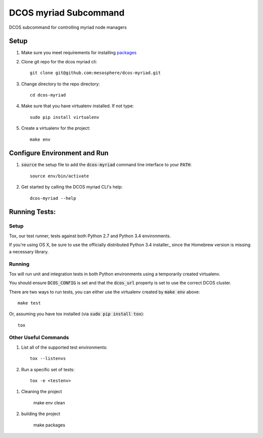 DCOS myriad Subcommand
==========================
DCOS subcommand for controlling myriad node managers

Setup
-----
#. Make sure you meet requirements for installing packages_
#. Clone git repo for the dcos myriad cli::

    git clone git@github.com:mesosphere/dcos-myriad.git

#. Change directory to the repo directory::

    cd dcos-myriad

#. Make sure that you have virtualenv installed. If not type::

    sudo pip install virtualenv

#. Create a virtualenv for the project::

    make env

Configure Environment and Run
-----------------------------

#. :code:`source` the setup file to add the :code:`dcos-myriad` command line interface to your
   :code:`PATH`::

    source env/bin/activate

#. Get started by calling the DCOS myriad CLI's help::

    dcos-myriad --help

Running Tests:
--------------

Setup
#####

Tox, our test runner, tests against both Python 2.7 and Python 3.4 environments.

If you're using OS X, be sure to use the officially distributed Python 3.4 installer_ since the
Homebrew version is missing a necessary library.

Running
#######

Tox will run unit and integration tests in both Python environments using a temporarily created
virtualenv.

You should ensure :code:`DCOS_CONFIG` is set and that the :code:`dcos_url` property is set to use the correct DCOS cluster.

There are two ways to run tests, you can either use the virtualenv created by :code:`make env`
above::

    make test

Or, assuming you have tox installed (via :code:`sudo pip install tox`)::

    tox

Other Useful Commands
#####################

#. List all of the supported test environments::

    tox --listenvs

#. Run a specific set of tests::

    tox -e <testenv>

.. _packages: https://packaging.python.org/en/latest/installing.html#installing-requirements

#. Cleaning the project

	make env clean
	
#. building the project

	make packages